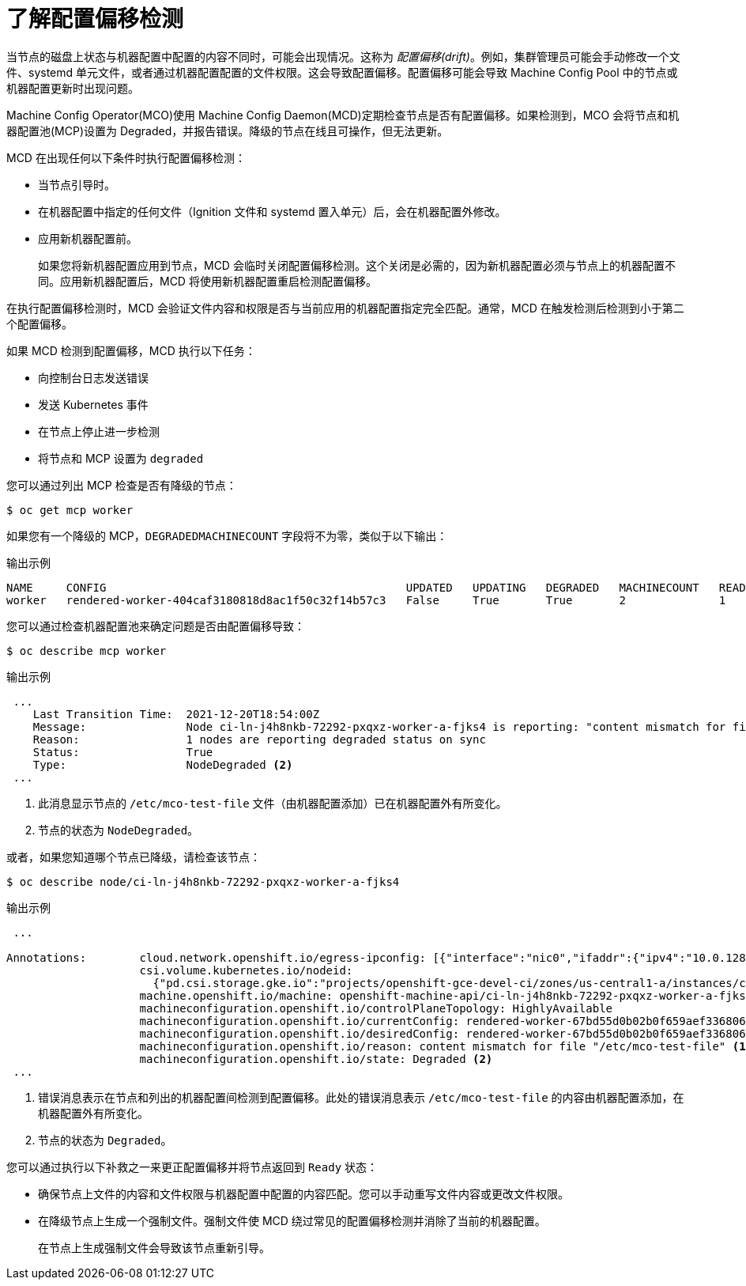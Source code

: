 // Module included in the following assemblies:
//
// * post_installation_configuration/machine-configuration-tasks.adoc

:_content-type: CONCEPT
[id="machine-config-drift-detection_{context}"]
= 了解配置偏移检测

当节点的磁盘上状态与机器配置中配置的内容不同时，可能会出现情况。这称为 _配置偏移(drift)_。例如，集群管理员可能会手动修改一个文件、systemd 单元文件，或者通过机器配置配置的文件权限。这会导致配置偏移。配置偏移可能会导致 Machine Config Pool 中的节点或机器配置更新时出现问题。

Machine Config Operator(MCO)使用 Machine Config Daemon(MCD)定期检查节点是否有配置偏移。如果检测到，MCO 会将节点和机器配置池(MCP)设置为 Degraded，并报告错误。降级的节点在线且可操作，但无法更新。

MCD 在出现任何以下条件时执行配置偏移检测：

* 当节点引导时。
* 在机器配置中指定的任何文件（Ignition 文件和 systemd 置入单元）后，会在机器配置外修改。
* 应用新机器配置前。
+
[注意]
====
如果您将新机器配置应用到节点，MCD 会临时关闭配置偏移检测。这个关闭是必需的，因为新机器配置必须与节点上的机器配置不同。应用新机器配置后，MCD 将使用新机器配置重启检测配置偏移。
====

在执行配置偏移检测时，MCD 会验证文件内容和权限是否与当前应用的机器配置指定完全匹配。通常，MCD 在触发检测后检测到小于第二个配置偏移。

如果 MCD 检测到配置偏移，MCD 执行以下任务：

* 向控制台日志发送错误
* 发送 Kubernetes 事件
* 在节点上停止进一步检测
* 将节点和 MCP 设置为 `degraded`

您可以通过列出 MCP 检查是否有降级的节点：

[source,terminal]
----
$ oc get mcp worker
----

如果您有一个降级的 MCP，`DEGRADEDMACHINECOUNT` 字段将不为零，类似于以下输出：

.输出示例
[source,terminal]
----
NAME     CONFIG                                             UPDATED   UPDATING   DEGRADED   MACHINECOUNT   READYMACHINECOUNT   UPDATEDMACHINECOUNT   DEGRADEDMACHINECOUNT   AGE
worker   rendered-worker-404caf3180818d8ac1f50c32f14b57c3   False     True       True       2              1                   1                     1                      5h51m
----

您可以通过检查机器配置池来确定问题是否由配置偏移导致：

[source,terminal]
----
$ oc describe mcp worker
----

.输出示例
[source,terminal]
----
 ...
    Last Transition Time:  2021-12-20T18:54:00Z
    Message:               Node ci-ln-j4h8nkb-72292-pxqxz-worker-a-fjks4 is reporting: "content mismatch for file \"/etc/mco-test-file\"" <1>
    Reason:                1 nodes are reporting degraded status on sync
    Status:                True
    Type:                  NodeDegraded <2>
 ...
----
<1> 此消息显示节点的 `/etc/mco-test-file` 文件（由机器配置添加）已在机器配置外有所变化。
<2> 节点的状态为 `NodeDegraded`。

或者，如果您知道哪个节点已降级，请检查该节点：

[source,terminal]
----
$ oc describe node/ci-ln-j4h8nkb-72292-pxqxz-worker-a-fjks4
----

.输出示例
[source,terminal]
----
 ...

Annotations:        cloud.network.openshift.io/egress-ipconfig: [{"interface":"nic0","ifaddr":{"ipv4":"10.0.128.0/17"},"capacity":{"ip":10}}]
                    csi.volume.kubernetes.io/nodeid:
                      {"pd.csi.storage.gke.io":"projects/openshift-gce-devel-ci/zones/us-central1-a/instances/ci-ln-j4h8nkb-72292-pxqxz-worker-a-fjks4"}
                    machine.openshift.io/machine: openshift-machine-api/ci-ln-j4h8nkb-72292-pxqxz-worker-a-fjks4
                    machineconfiguration.openshift.io/controlPlaneTopology: HighlyAvailable
                    machineconfiguration.openshift.io/currentConfig: rendered-worker-67bd55d0b02b0f659aef33680693a9f9
                    machineconfiguration.openshift.io/desiredConfig: rendered-worker-67bd55d0b02b0f659aef33680693a9f9
                    machineconfiguration.openshift.io/reason: content mismatch for file "/etc/mco-test-file" <1>
                    machineconfiguration.openshift.io/state: Degraded <2>
 ...
----
<1> 错误消息表示在节点和列出的机器配置间检测到配置偏移。此处的错误消息表示 `/etc/mco-test-file` 的内容由机器配置添加，在机器配置外有所变化。
<2> 节点的状态为 `Degraded`。

您可以通过执行以下补救之一来更正配置偏移并将节点返回到 `Ready` 状态：

* 确保节点上文件的内容和文件权限与机器配置中配置的内容匹配。您可以手动重写文件内容或更改文件权限。
* 在降级节点上生成一个强制文件。强制文件使 MCD 绕过常见的配置偏移检测并消除了当前的机器配置。
+
[注意]
====
在节点上生成强制文件会导致该节点重新引导。
====

